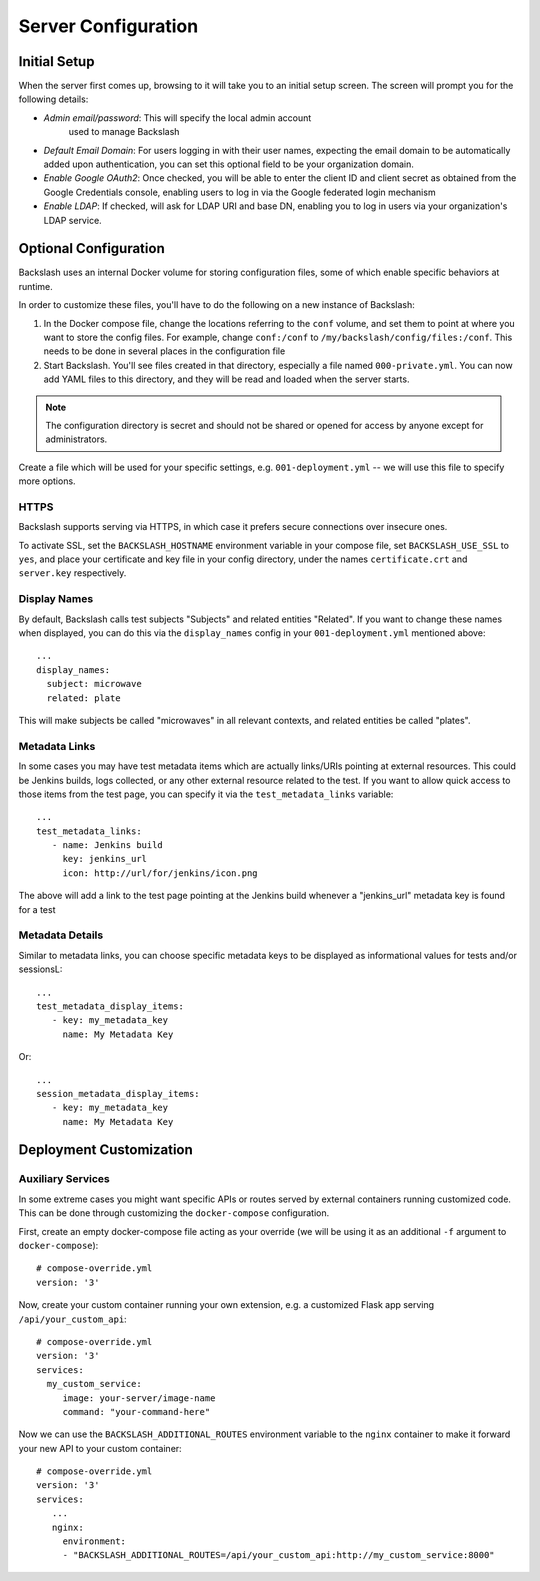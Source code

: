 .. _configuration:

Server Configuration
====================

Initial Setup
-------------

When the server first comes up, browsing to it will take you to an
initial setup screen. The screen will prompt you for the following
details:

* *Admin email/password*: This will specify the local admin account
   used to manage Backslash
* *Default Email Domain*: For users logging in with their user names,
  expecting the email domain to be automatically added upon
  authentication, you can set this optional field to be your
  organization domain.
* *Enable Google OAuth2*: Once checked, you will be able to enter the
  client ID and client secret as obtained from the Google Credentials
  console, enabling users to log in via the Google federated login
  mechanism
* *Enable LDAP*: If checked, will ask for LDAP URI and base DN,
  enabling you to log in users via your organization's LDAP service.

Optional Configuration
----------------------

Backslash uses an internal Docker volume for storing configuration
files, some of which enable specific behaviors at runtime.

In order to customize these files, you'll have to do the following on
a new instance of Backslash:

1. In the Docker compose file, change the locations referring to the
   ``conf`` volume, and set them to point at where you want to store
   the config files. For example, change ``conf:/conf`` to
   ``/my/backslash/config/files:/conf``. This needs to be done in
   several places in the configuration file
2. Start Backslash. You'll see files created in that directory,
   especially a file named ``000-private.yml``. You can now add YAML
   files to this directory, and they will be read and loaded when the
   server starts.

.. note:: The configuration directory is secret and should not be
          shared or opened for access by anyone except for
          administrators.

Create a file which will be used for your specific settings,
e.g. ``001-deployment.yml`` -- we will use this file to specify more options.

HTTPS
~~~~~

Backslash supports serving via HTTPS, in which case it prefers secure
connections over insecure ones.

To activate SSL, set the ``BACKSLASH_HOSTNAME`` environment variable
in your compose file, set ``BACKSLASH_USE_SSL`` to ``yes``, and place
your certificate and key file in your config directory, under the
names ``certificate.crt`` and ``server.key`` respectively.

Display Names
~~~~~~~~~~~~~

By default, Backslash calls test subjects "Subjects" and related
entities "Related". If you want to change these names when displayed,
you can do this via the ``display_names`` config in your
``001-deployment.yml`` mentioned above::

  ...
  display_names:
    subject: microwave
    related: plate

This will make subjects be called "microwaves" in all relevant
contexts, and related entities be called "plates".

Metadata Links
~~~~~~~~~~~~~~

In some cases you may have test metadata items which are actually
links/URIs pointing at external resources. This could be Jenkins
builds, logs collected, or any other external resource related to the
test. If you want to allow quick access to those items from the test
page, you can specify it via the ``test_metadata_links`` variable::

  ...
  test_metadata_links:
     - name: Jenkins build
       key: jenkins_url
       icon: http://url/for/jenkins/icon.png

The above will add a link to the test page pointing at the Jenkins
build whenever a "jenkins_url" metadata key is found for a test

Metadata Details
~~~~~~~~~~~~~~~~

Similar to metadata links, you can choose specific metadata keys to be displayed as informational values for tests and/or sessionsL::

  ...
  test_metadata_display_items:
     - key: my_metadata_key
       name: My Metadata Key

Or::

  ...
  session_metadata_display_items:
     - key: my_metadata_key
       name: My Metadata Key


Deployment Customization
------------------------

Auxiliary Services
~~~~~~~~~~~~~~~~~~

In some extreme cases you might want specific APIs or routes served by external containers running customized code. This can be done through customizing the ``docker-compose`` configuration.

First, create an empty docker-compose file acting as your override (we will be using it as an additional ``-f`` argument to ``docker-compose``)::

  # compose-override.yml
  version: '3'


Now, create your custom container running your own extension, e.g. a customized Flask app serving ``/api/your_custom_api``::

  # compose-override.yml
  version: '3'
  services:
    my_custom_service:
       image: your-server/image-name
       command: "your-command-here"

Now we can use the ``BACKSLASH_ADDITIONAL_ROUTES`` environment variable to the ``nginx`` container to make it forward your new API to your custom container::

  # compose-override.yml
  version: '3'
  services:
     ...
     nginx:
       environment:
       - "BACKSLASH_ADDITIONAL_ROUTES=/api/your_custom_api:http://my_custom_service:8000"

